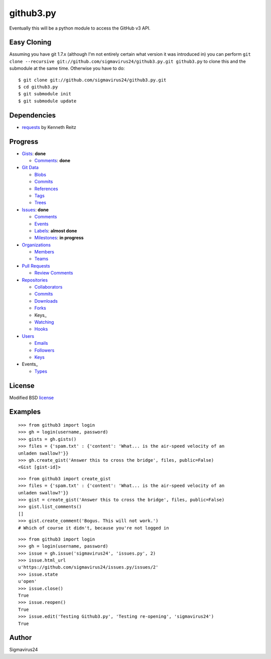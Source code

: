 github3.py
==========

Eventually this will be a python module to access the GitHub v3 API.

Easy Cloning
------------

Assuming you have git 1.7.x (although I'm not entirely certain what version
it was introduced in) you can perform ``git clone --recursive
git://github.com/sigmavirus24/github3.py.git github3.py`` to clone this 
and the submodule at the same time. Otherwise you have to do:

::

    $ git clone git://github.com/sigmavirus24/github3.py.git
    $ cd github3.py
    $ git submodule init
    $ git submodule update

Dependencies
------------

- requests_  by Kenneth Reitz
  
.. _requests: https://github.com/kennethreitz/requests

Progress
--------

- Gists_: **done**

  - `Comments <http://developer.github.com/v3/gists/comments/>`_: **done**

- `Git Data`_

  - Blobs_

  - `Commits <http://developer.github.com/v3/events/>`_

  - References_

  - Tags_

  - Trees_

- Issues_: **done**

  - `Comments <http://developer.github.com/v3/issues/comments/>`_

  - `Events <http://developer.github.com/v3/issues/events/>`_

  - Labels_: **almost done**

  - Milestones_: **in progress**

- Organizations_

  - Members_

  - Teams_

- `Pull Requests`_

  - `Review Comments`_

- Repositories_

  - Collaborators_

  - `Commits <http://developer.github.com/v3/repos/commits/>`_

  - Downloads_

  - Forks_

  - Keys_

  - Watching_

  - Hooks_

- Users_

  - Emails_

  - Followers_

  - `Keys <http://developer.github.com/v3/users/keys/>`_

- Events_

  - Types_

.. Links
.. _Gists: http://developer.github.com/v3/gists/
.. _Git Data: http://developer.github.com/v3/git/
.. _Blobs: http://developer.github.com/v3/git/blobs/
.. _References: http://developer.github.com/v3/git/refs/
.. _Tags: http://developer.github.com/v3/git/tags/
.. _Trees: http://developer.github.com/v3/git/trees/
.. _Issues: http://developer.github.com/v3/issues/
.. _Labels: http://developer.github.com/v3/issues/labels/
.. _Milestones: http://developer.github.com/v3/issues/milestones/
.. _Organizations: http://developer.github.com/v3/orgs/
.. _Members: http://developer.github.com/v3/orgs/members/
.. _Teams: http://developer.github.com/v3/orgs/teams/
.. _Pull Requests: http://developer.github.com/v3/pulls/
.. _Review Comments: http://developer.github.com/v3/pulls/comments/
.. _Repositories: http://developer.github.com/v3/repos/
.. _Collaborators: http://developer.github.com/v3/repos/collaborators/
.. _Downloads: http://developer.github.com/v3/repos/downloads/
.. _Forks: http://developer.github.com/v3/repos/forks/
.. _Keys: http://developer.github.com/v3/repos/keys/
.. _Watching: http://developer.github.com/v3/repos/watching/
.. _Hooks: http://developer.github.com/v3/repos/hooks/
.. _Users: http://developer.github.com/v3/users/
.. _Emails: http://developer.github.com/v3/users/emails/
.. _Followers: http://developer.github.com/v3/users/followers/
.. _Events: http://developer.github.com/v3/events/
.. _Types: http://developer.github.com/v3/events/types/

License
-------

Modified BSD license_

.. _license:

Examples
--------

::

  >>> from github3 import login
  >>> gh = login(username, password)
  >>> gists = gh.gists()
  >>> files = {'spam.txt' : {'content': 'What... is the air-speed velocity of an
  unladen swallow?'}}
  >>> gh.create_gist('Answer this to cross the bridge', files, public=False)
  <Gist [gist-id]>

::

  >>> from github3 import create_gist
  >>> files = {'spam.txt' : {'content': 'What... is the air-speed velocity of an
  unladen swallow?'}}
  >>> gist = create_gist('Answer this to cross the bridge', files, public=False)
  >>> gist.list_comments()
  []
  >>> gist.create_comment('Bogus. This will not work.')
  # Which of course it didn't, because you're not logged in

::

  >>> from github3 import login
  >>> gh = login(username, password)
  >>> issue = gh.issue('sigmavirus24', 'issues.py', 2)
  >>> issue.html_url
  u'https://github.com/sigmavirus24/issues.py/issues/2'
  >>> issue.state
  u'open'
  >>> issue.close()
  True
  >>> issue.reopen()
  True
  >>> issue.edit('Testing Github3.py', 'Testing re-opening', 'sigmavirus24')
  True

Author
------

Sigmavirus24
